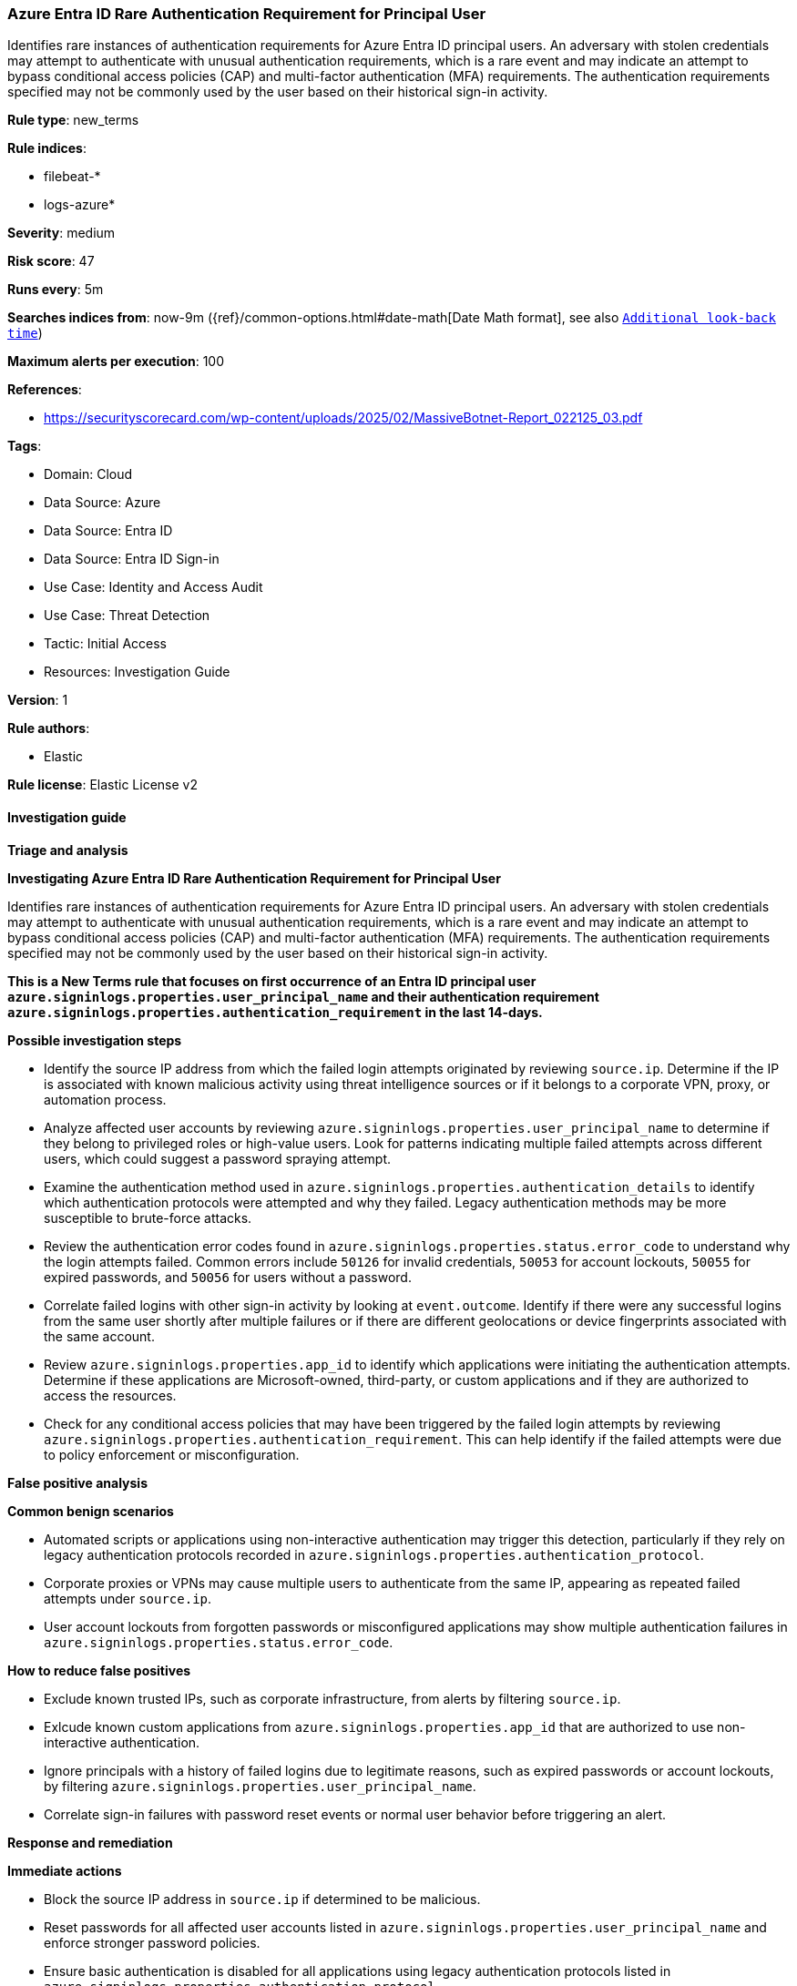 [[prebuilt-rule-8-17-7-azure-entra-id-rare-authentication-requirement-for-principal-user]]
=== Azure Entra ID Rare Authentication Requirement for Principal User

Identifies rare instances of authentication requirements for Azure Entra ID principal users. An adversary with stolen credentials may attempt to authenticate with unusual authentication requirements, which is a rare event and may indicate an attempt to bypass conditional access policies (CAP) and multi-factor authentication (MFA) requirements. The authentication requirements specified may not be commonly used by the user based on their historical sign-in activity.

*Rule type*: new_terms

*Rule indices*: 

* filebeat-*
* logs-azure*

*Severity*: medium

*Risk score*: 47

*Runs every*: 5m

*Searches indices from*: now-9m ({ref}/common-options.html#date-math[Date Math format], see also <<rule-schedule, `Additional look-back time`>>)

*Maximum alerts per execution*: 100

*References*: 

* https://securityscorecard.com/wp-content/uploads/2025/02/MassiveBotnet-Report_022125_03.pdf

*Tags*: 

* Domain: Cloud
* Data Source: Azure
* Data Source: Entra ID
* Data Source: Entra ID Sign-in
* Use Case: Identity and Access Audit
* Use Case: Threat Detection
* Tactic: Initial Access
* Resources: Investigation Guide

*Version*: 1

*Rule authors*: 

* Elastic

*Rule license*: Elastic License v2


==== Investigation guide



*Triage and analysis*



*Investigating Azure Entra ID Rare Authentication Requirement for Principal User*


Identifies rare instances of authentication requirements for Azure Entra ID principal users. An adversary with stolen credentials may attempt to authenticate with unusual authentication requirements, which is a rare event and may indicate an attempt to bypass conditional access policies (CAP) and multi-factor authentication (MFA) requirements. The authentication requirements specified may not be commonly used by the user based on their historical sign-in activity.

**This is a New Terms rule that focuses on first occurrence of an Entra ID principal user `azure.signinlogs.properties.user_principal_name` and their authentication requirement `azure.signinlogs.properties.authentication_requirement` in the last 14-days.**


*Possible investigation steps*


- Identify the source IP address from which the failed login attempts originated by reviewing `source.ip`. Determine if the IP is associated with known malicious activity using threat intelligence sources or if it belongs to a corporate VPN, proxy, or automation process.
- Analyze affected user accounts by reviewing `azure.signinlogs.properties.user_principal_name` to determine if they belong to privileged roles or high-value users. Look for patterns indicating multiple failed attempts across different users, which could suggest a password spraying attempt.
- Examine the authentication method used in `azure.signinlogs.properties.authentication_details` to identify which authentication protocols were attempted and why they failed. Legacy authentication methods may be more susceptible to brute-force attacks.
- Review the authentication error codes found in `azure.signinlogs.properties.status.error_code` to understand why the login attempts failed. Common errors include `50126` for invalid credentials, `50053` for account lockouts, `50055` for expired passwords, and `50056` for users without a password.
- Correlate failed logins with other sign-in activity by looking at `event.outcome`. Identify if there were any successful logins from the same user shortly after multiple failures or if there are different geolocations or device fingerprints associated with the same account.
- Review `azure.signinlogs.properties.app_id` to identify which applications were initiating the authentication attempts. Determine if these applications are Microsoft-owned, third-party, or custom applications and if they are authorized to access the resources.
- Check for any conditional access policies that may have been triggered by the failed login attempts by reviewing `azure.signinlogs.properties.authentication_requirement`. This can help identify if the failed attempts were due to policy enforcement or misconfiguration.


*False positive analysis*



*Common benign scenarios*

- Automated scripts or applications using non-interactive authentication may trigger this detection, particularly if they rely on legacy authentication protocols recorded in `azure.signinlogs.properties.authentication_protocol`.
- Corporate proxies or VPNs may cause multiple users to authenticate from the same IP, appearing as repeated failed attempts under `source.ip`.
- User account lockouts from forgotten passwords or misconfigured applications may show multiple authentication failures in `azure.signinlogs.properties.status.error_code`.


*How to reduce false positives*

- Exclude known trusted IPs, such as corporate infrastructure, from alerts by filtering `source.ip`.
- Exlcude known custom applications from `azure.signinlogs.properties.app_id` that are authorized to use non-interactive authentication.
- Ignore principals with a history of failed logins due to legitimate reasons, such as expired passwords or account lockouts, by filtering `azure.signinlogs.properties.user_principal_name`.
- Correlate sign-in failures with password reset events or normal user behavior before triggering an alert.


*Response and remediation*



*Immediate actions*

- Block the source IP address in `source.ip` if determined to be malicious.
- Reset passwords for all affected user accounts listed in `azure.signinlogs.properties.user_principal_name` and enforce stronger password policies.
- Ensure basic authentication is disabled for all applications using legacy authentication protocols listed in `azure.signinlogs.properties.authentication_protocol`.
- Enable multi-factor authentication (MFA) for impacted accounts to mitigate credential-based attacks.
- Review conditional access policies to ensure they are correctly configured to block unauthorized access attempts recorded in `azure.signinlogs.properties.authentication_requirement`.
- Review Conditional Access policies to enforce risk-based authentication and block unauthorized access attempts recorded in `azure.signinlogs.properties.authentication_requirement`.


*Long-term mitigation*

- Implement a zero-trust security model by enforcing least privilege access and continuous authentication.
- Regularly review and update conditional access policies to ensure they are effective against evolving threats.
- Restrict the use of legacy authentication protocols by disabling authentication methods listed in `azure.signinlogs.properties.client_app_used`.
- Regularly audit authentication logs in `azure.signinlogs` to detect abnormal login behavior and ensure early detection of potential attacks.
- Regularly rotate client credentials and secrets for applications using non-interactive authentication to reduce the risk of credential theft.


==== Rule query


[source, js]
----------------------------------
event.dataset: "azure.signinlogs" and event.category: "authentication"
    and azure.signinlogs.properties.user_type: "Member"
    and not azure.signinlogs.properties.client_app_used: "Browser"
    and not source.as.organization.name: "MICROSOFT-CORP-MSN-AS-BLOCK"

----------------------------------

*Framework*: MITRE ATT&CK^TM^

* Tactic:
** Name: Initial Access
** ID: TA0001
** Reference URL: https://attack.mitre.org/tactics/TA0001/
* Technique:
** Name: Valid Accounts
** ID: T1078
** Reference URL: https://attack.mitre.org/techniques/T1078/
* Sub-technique:
** Name: Cloud Accounts
** ID: T1078.004
** Reference URL: https://attack.mitre.org/techniques/T1078/004/
